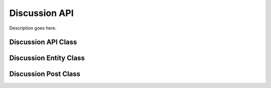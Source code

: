 .. Stub file
   Added: September 7th, 2015
   Author: Bruno Skvorc <bruno@skvorc.me>

==============
Discussion API
==============

Description goes here.

Discussion API Class
====================

.. php:namespace:: Swader\Diffbot\Api

.. php:class:: Discussion

Discussion Entity Class
=======================

.. php:namespace:: Swader\Diffbot\Entity

.. php:class:: Discussion

Discussion Post Class
=====================

.. php:namespace:: Swader\Diffbot\Entity

.. php:class:: Post
